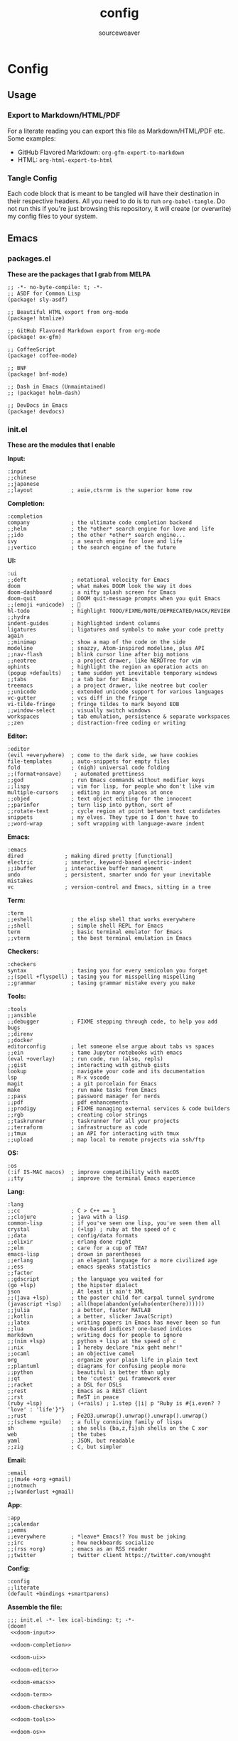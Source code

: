 #+title: config
#+author: sourceweaver
#+export_file_name: README.md
#+property: header-args:elisp :exports code
#+property: header-args:conf :exports code
#+property: header-args:shell :exports code
#+property: header-args:snippet :exports code
#+property: header-args:yaml :exports code
#+STARTUP: overview
* Config
** Usage
*** Export to Markdown/HTML/PDF
For a literate reading you can export this file as Markdown/HTML/PDF etc. Some examples:
+ GitHub Flavored Markdown: =org-gfm-export-to-markdown=
+ HTML: =org-html-export-to-html=
*** Tangle Config
Each code block that is meant to be tangled will have their destination in their respective headers. All you
need to do is to run =org-babel-tangle=. Do not run this if you're just browsing this repository, it will
create (or overwrite) my config files to your system.
** Emacs
*** packages.el
*These are the packages that I grab from MELPA*
#+begin_src elisp :tangle ~/.doom.d/packages.el :mkdirp yes :eval no
;; -*- no-byte-compile: t; -*-
;; ASDF for Common Lisp
(package! sly-asdf)

;; Beautiful HTML export from org-mode
(package! htmlize)

;; GitHub Flavored Markdown export from org-mode
(package! ox-gfm)

;; CoffeeScript
(package! coffee-mode)

;; BNF
(package! bnf-mode)

;; Dash in Emacs (Unmaintained)
;; (package! helm-dash)

;; DevDocs in Emacs
(package! devdocs)
#+end_src
*** init.el
*These are the modules that I enable*

*Input:*
#+name: doom-input
#+begin_src elisp :eval no
:input
;;chinese
;;japanese
;;layout            ; auie,ctsrnm is the superior home row
#+end_src

*Completion:*
#+name: doom-completion
#+begin_src elisp :eval no
:completion
company             ; the ultimate code completion backend
;;helm              ; the *other* search engine for love and life
;;ido               ; the other *other* search engine...
ivy                 ; a search engine for love and life
;;vertico           ; the search engine of the future
#+end_src

*UI:*
#+name: doom-ui
#+begin_src elisp :eval no
:ui
;;deft              ; notational velocity for Emacs
doom                ; what makes DOOM look the way it does
doom-dashboard      ; a nifty splash screen for Emacs
doom-quit           ; DOOM quit-message prompts when you quit Emacs
;;(emoji +unicode)  ; 🙂
hl-todo             ; highlight TODO/FIXME/NOTE/DEPRECATED/HACK/REVIEW
;;hydra
indent-guides       ; highlighted indent columns
ligatures           ; ligatures and symbols to make your code pretty again
;;minimap           ; show a map of the code on the side
modeline            ; snazzy, Atom-inspired modeline, plus API
;;nav-flash         ; blink cursor line after big motions
;;neotree           ; a project drawer, like NERDTree for vim
ophints             ; highlight the region an operation acts on
(popup +defaults)   ; tame sudden yet inevitable temporary windows
;;tabs              ; a tab bar for Emacs
treemacs            ; a project drawer, like neotree but cooler
;;unicode           ; extended unicode support for various languages
vc-gutter           ; vcs diff in the fringe
vi-tilde-fringe     ; fringe tildes to mark beyond EOB
;;window-select     ; visually switch windows
workspaces          ; tab emulation, persistence & separate workspaces
;;zen               ; distraction-free coding or writing
#+end_src

*Editor:*
#+name: doom-editor
#+begin_src elisp :eval no
:editor
(evil +everywhere)  ; come to the dark side, we have cookies
file-templates      ; auto-snippets for empty files
fold                ; (nigh) universal code folding
;;(format+onsave)    ; automated prettiness
;;god               ; run Emacs commands without modifier keys
;;lispy             ; vim for lisp, for people who don't like vim
multiple-cursors    ; editing in many places at once
;;objed             ; text object editing for the innocent
;;parinfer          ; turn lisp into python, sort of
;;rotate-text       ; cycle region at point between text candidates
snippets            ; my elves. They type so I don't have to
;;word-wrap         ; soft wrapping with language-aware indent
#+end_src

*Emacs:*
#+name: doom-emacs
#+begin_src elisp :eval no
:emacs
dired             ; making dired pretty [functional]
electric          ; smarter, keyword-based electric-indent
;;ibuffer         ; interactive buffer management
undo              ; persistent, smarter undo for your inevitable mistakes
vc                ; version-control and Emacs, sitting in a tree
#+end_src

*Term:*
#+name: doom-term
#+begin_src elisp :eval no
:term
;;eshell            ; the elisp shell that works everywhere
;;shell             ; simple shell REPL for Emacs
term                ; basic terminal emulator for Emacs
;;vterm             ; the best terminal emulation in Emacs
#+end_src

*Checkers:*
#+name: doom-checkers
#+begin_src elisp :eval no
:checkers
syntax              ; tasing you for every semicolon you forget
;;(spell +flyspell) ; tasing you for misspelling mispelling
;;grammar           ; tasing grammar mistake every you make
#+end_src

*Tools:*
#+name: doom-tools
#+begin_src elisp :eval no
:tools
;;ansible
;;debugger          ; FIXME stepping through code, to help you add bugs
;;direnv
;;docker
editorconfig        ; let someone else argue about tabs vs spaces
;;ein               ; tame Jupyter notebooks with emacs
(eval +overlay)     ; run code, run (also, repls)
;;gist              ; interacting with github gists
lookup              ; navigate your code and its documentation
lsp                 ; M-x vscode
magit               ; a git porcelain for Emacs
make                ; run make tasks from Emacs
;;pass              ; password manager for nerds
;;pdf               ; pdf enhancements
;;prodigy           ; FIXME managing external services & code builders
;;rgb               ; creating color strings
;;taskrunner        ; taskrunner for all your projects
;;terraform         ; infrastructure as code
;;tmux              ; an API for interacting with tmux
;;upload            ; map local to remote projects via ssh/ftp
#+end_src

*OS:*
#+name: doom-os
#+begin_src elisp :eval no
:os
(:if IS-MAC macos)  ; improve compatibility with macOS
;;tty               ; improve the terminal Emacs experience
#+end_src

*Lang:*
#+name: doom-lang
#+begin_src elisp :eval no
:lang
;;cc                ; C > C++ == 1
;;clojure           ; java with a lisp
common-lisp         ; if you've seen one lisp, you've seen them all
crystal             ; (+lsp) ; ruby at the speed of c
;;data              ; config/data formats
;;elixir            ; erlang done right
;;elm               ; care for a cup of TEA?
emacs-lisp          ; drown in parentheses
;;erlang            ; an elegant language for a more civilized age
;;ess               ; emacs speaks statistics
;;factor
;;gdscript          ; the language you waited for
(go +lsp)           ; the hipster dialect
json                ; At least it ain't XML
;;(java +lsp)       ; the poster child for carpal tunnel syndrome
(javascript +lsp)   ; all(hope(abandon(ye(who(enter(here))))))
;;julia             ; a better, faster MATLAB
;;kotlin            ; a better, slicker Java(Script)
;;latex             ; writing papers in Emacs has never been so fun
;;lua               ; one-based indices? one-based indices
markdown            ; writing docs for people to ignore
;;(nim +lsp)        ; python + lisp at the speed of c
;;nix               ; I hereby declare "nix geht mehr!"
;;ocaml             ; an objective camel
org                 ; organize your plain life in plain text
;;plantuml          ; diagrams for confusing people more
;;python            ; beautiful is better than ugly
;;qt                ; the 'cutest' gui framework ever
;;racket            ; a DSL for DSLs
;;rest              ; Emacs as a REST client
;;rst               ; ReST in peace
(ruby +lsp)         ; (+rails) ; 1.step {|i| p "Ruby is #{i.even? ? 'love' : 'life'}"}
;;rust              ; Fe2O3.unwrap().unwrap().unwrap().unwrap()
;;(scheme +guile)   ; a fully conniving family of lisps
sh                  ; she sells {ba,z,fi}sh shells on the C xor
web                 ; the tubes
yaml                ; JSON, but readable
;;zig               ; C, but simpler
#+end_src

*Email:*
#+name: doom-email
#+begin_src elisp :eval no
:email
;;(mu4e +org +gmail)
;;notmuch
;;(wanderlust +gmail)
#+end_src

*App:*
#+name: doom-app
#+begin_src elisp :eval no
:app
;;calendar
;;emms
;;everywhere        ; *leave* Emacs!? You must be joking
;;irc               ; how neckbeards socialize
;;(rss +org)        ; emacs as an RSS reader
;;twitter           ; twitter client https://twitter.com/vnought
#+end_src

*Config:*
#+name: doom-config
#+begin_src elisp :eval no
:config
;;literate
(default +bindings +smartparens)
#+end_src

*Assemble the file:*
#+begin_src elisp :noweb tangle :tangle ~/.doom.d/init.el :mkdirp yes :eval no
;;; init.el -*- lex ical-binding: t; -*-
(doom!
 <<doom-input>>

 <<doom-completion>>

 <<doom-ui>>

 <<doom-editor>>

 <<doom-emacs>>

 <<doom-term>>

 <<doom-checkers>>

 <<doom-tools>>

 <<doom-os>>

 <<doom-lang>>

 <<doom-email>>

 <<doom-app>>

 <<doom-config>>
 )
#+end_src
*** config.el
*Config for Doom to load*

*Core editor settings:*
#+name: core_settings
#+begin_src elisp :eval no
(setq user-full-name "sourceweaver"
      user-mail-address "sw.git@pm.me")

(setq display-line-numbers-type t)
(setq-default fill-column 120)
(setq fancy-splash-image "~/Pictures/MTG/Brainstorm.jpg")

;; Display indent guides:
(setq highlight-indent-guides-method 'column)

;; Set whitespace style:
(setq-default whitespace-style '(face tabs tab-mark spaces space-mark trailing))

;; Turn whitespace mode on globally:
;; (global-whitespace-mode +1)

;; Start emacs fullscreen:
                                        ; ;(add-hook 'after-init-hook 'toggle-frame-fullscreen)
#+end_src

*Theme and visual settings:*
#+name: theme_settings
#+begin_src elisp :eval no
(setq doom-theme 'doom-xcode)

;; Other themes that I like:
;; (setq doom-theme 'doom-miramare)
;; (setq doom-theme 'doom-monokai-octagon)
;; (setq doom-theme 'doom-gruvbox)

;; Themes that are good for exporting:
;; (setq doom-theme 'doom-tango)
;; (setq doom-theme 'doom-plain)

;; Font settings:
;; TODO: Find out where doom-variable-pitch-font and doom-serif-font is used.
(setq-default line-spacing 0.20)
(setq-default doom-font (font-spec :family "JetBrains Mono Medium" :size 24)
              doom-variable-pitch-font (font-spec :family "JetBrains Mono" :size 24)
              doom-big-font (font-spec :family "JetBrains Mono Bold" :size 24)
              doom-unicode-font (font-spec :family "IBM Plex Mono")
              doom-serif-font (font-spec :family "IBM Plex Sans"))

;; Set cursor faces and colors:
(setq evil-normal-state-cursor '(box "cyan")
      evil-insert-state-cursor '(box "light cyan")
      evil-visual-state-cursor '(hollow "purple"))

#+end_src

*Org mode settings:*
#+name: org_settings
#+begin_src elisp :eval no
;; Completed items get timestamped:
(setq org-log-done 'time)

;; Multiline emphasis is allowed(up-to 5 lines):
(setq org-emphasis-regexp-components
      '("-[:space:]('\"{" "-[:space:].,:!?;'\")}\\[" "[:space:]" "." 5))

;; Load languages for org-babel:
(org-babel-do-load-languages
 'org-babel-load-languages
 '((crystal . t)
   (ruby . t)
   (js . t)))

;; Number and order footnotes:
(setq org-footnote-auto-adjust t)
#+end_src

*Crystal mode settings:*
#+name: crystal_settings
#+begin_src elisp :eval no
;; Register Crystalline as a language backend:
;; NOTE: Enable (+lsp) on `init.el` for this to take effect.
;; (with-eval-after-load 'lsp-mode
;;   (add-to-list 'lsp-language-id-configuration
;;                '(crystal-mode . "crystal"))
;;   (lsp-register-client
;;    (make-lsp-client :new-connection (lsp-stdio-connection '("crystalline" "--stdio"))
;;                     :activation-fn (lsp-activate-on "crystal")
;;                     :completion-in-comments? nil
;;                     :priority 1
;;                     :server-id 'crystalline)))
#+end_src

*Go mode settings:*
#+name: go_settings
#+begin_src elisp :eval no
;; Format with `goimports` instead of `gofmt`:
(setq gofmt-command "goimports")

;; Set lint rules using flycheck-golangci-lint:
;; (setq flycheck-golangci-lint-enable-all t)

;; Making flycheck work with LSP
;; See: https://github.com/weijiangan/flycheck-golangci-lint/issues/8
;;(defvar-Local flycheck-local-checkers nil)
;;  (defun +flycheck-checker-get(fn checker property)
;;    (or (alist-get property (alist-get checker flycheck-local-checkers))
;;        (funcall fn checker property)))
;;  (advice-add 'flycheck-checker-get :around '+flycheck-checker-get)

;;(add-hook 'go-mode-hook (lambda()
;;                            (flycheck-golangci-lint-setup)
;;                            (setq flycheck-local-checkers '((lsp . ((next-checkers . (golangci-lint))))))))
#+end_src

*Web mode settings:*
#+name: web_settings
#+begin_src elisp :eval no
;; Register extensions as web-mode targets:
(add-to-list 'auto-mode-alist '("\\.gohtml\\'" . web-mode))
(add-to-list 'auto-mode-alist '("\\.ecr\\'" . web-mode))
(add-to-list 'auto-mode-alist '("\\.erb\\'" . web-mode))

;; Use the ERB engine in ECR files:
(setq web-mode-engines-alist
      '(("erb" . "\\.ecr\\'")))
#+end_src

*JS2 mode settings:*
#+name: js2_settings
#+begin_src elisp :eval no
(setq-hook! 'js2-mode-hook flycheck-checker 'javascript-eslint)
#+end_src

*LSP mode settings:*
#+name: lsp_settings
#+begin_src elisp :eval no
;; Lsp tries to render links on treemacs, destroying its functionality.
;; as a work around we disable this offending setting.
(setq lsp-enable-links nil)

;; lsp performance tuning:
;; (setq gc-cons-threshold 100000000)
;; (setq read-process-output-max (* 1024 1024))

;; Slow lsp down:
(setq lsp-idle-delay 0.2)
(setq company-idle-delay 0.1)

;; Add more entries to ignored directories:
(after! lsp-mode
  (add-to-list 'lsp-file-watch-ignored-directories "[/\\\\]\\.cache\\'")
  (add-to-list 'lsp-file-watch-ignored-directories "[/\\\\]\\.parcel-cache\\'")
  (add-to-list 'lsp-file-watch-ignored-directories "[/\\\\]\\.git\\'")
  (add-to-list 'lsp-file-watch-ignored-directories "[/\\\\]\\build\\'")
  (add-to-list 'lsp-file-watch-ignored-directories "[/\\\\]\\lib\\'")
  (add-to-list 'lsp-file-watch-ignored-directories "[/\\\\]\\node_modules\\'"))
#+end_src

*Common Lisp mode settings:*
#+name: lisp_settings
#+begin_src elisp :eval no
;; Make sly open vertically instead of horizontally:
(after! sly
  (set-popup-rule! "^\\*sly-mrepl" :ignore t))
#+end_src

*Treemacs settings:*
#+name: treemacs_settings
#+begin_src elisp :eval no
;; Make treemacs display only the current project:
(add-hook 'projectile-after-switch-project-hook 'treemacs-display-current-project-exclusively)
;; Make treemacs display colorful icons:
(setq doom-themes-treemacs-theme "doom-colors")

;; Add missing icons for some extensions:
;; FIXME:
;; Issue #1: The icons don't load unless you manually run doom/reload.
;; Issue #2: Alignments are a bit off compared to pre-configured icons.
(treemacs-define-custom-icon (format "  %s"(all-the-icons-fileicon "crystal" :height .9 :width .9 :face 'all-the-icons-purple)) "cr")
(treemacs-define-custom-icon (format "  %s"(all-the-icons-alltheicon "html5" :height .9 :width .9 :face 'all-the-icons-orange)) "ecr")
(treemacs-define-custom-icon (format "  %s"(all-the-icons-fileicon "gnu" :height .9 :width .9 :face 'all-the-icons-silver)) "Makefile")

;; Provide a way to ignore specific extensions/globs/regexps:
(after! treemacs
  (defvar treemacs-file-ignore-extensions '()
    "File extension which `treemacs-ignore-filter' will ensure are ignored")
  (defvar treemacs-file-ignore-globs '()
    "Globs which will are transformed to `treemacs-file-ignore-regexps' which `treemacs-ignore-filter' will ensure are ignored")
  (defvar treemacs-file-ignore-regexps '()
    "RegExps to be tested to ignore files, generated from `treeemacs-file-ignore-globs'")
  (defun treemacs-file-ignore-generate-regexps ()
    "Generate `treemacs-file-ignore-regexps' from `treemacs-file-ignore-globs'"
    (setq treemacs-file-ignore-regexps (mapcar 'dired-glob-regexp treemacs-file-ignore-globs)))
  (if (equal treemacs-file-ignore-globs '()) nil (treemacs-file-ignore-generate-regexps))
  (defun treemacs-ignore-filter (file full-path)
    "Ignore files specified by `treemacs-file-ignore-extensions', and `treemacs-file-ignore-regexps'"
    (or (member (file-name-extension file) treemacs-file-ignore-extensions)
        (let ((ignore-file nil))
          (dolist (regexp treemacs-file-ignore-regexps ignore-file)
            (setq ignore-file (or ignore-file (if (string-match-p regexp full-path) t nil)))))))
  (add-to-list 'treemacs-ignored-file-predicates #'treemacs-ignore-filter))

;; Actually ignore things:
(setq treemacs-file-ignore-extensions
      '("log"
        ))
(setq treemacs-file-ignore-globs
      '("*/.log"
        "*/node_modules"
        "*.parcel-cache"))
#+end_src

*Custom keymap:*:
#+name: keymap_settings
#+begin_src elisp :eval no
(setq evil-escape-key-sequence "jj")

(map! :leader
      :desc "toggle whitespace mode"
      "t w" 'whitespace-mode)

(map! :leader
      :desc "toggle whitespace mode"
      "t W" 'global-whitespace-mode)

(map! :leader
      :desc "toggle documentation"
      "t k" 'lsp-ui-doc-glance)

(map! :after go-mode
      :map go-mode-map
      :leader
      :desc "gofmt"
      "m f" 'gofmt)

(map! :after crystal-mode
      :map crystal-mode-map
      :leader
      :desc "crystal format"
      "m f" 'crystal-tool-format)

(map! :after ruby-mode
      :map ruby-mode-map
      :leader
      :desc "rubocop format"
      "m f" 'rubocop-format-current-file)

(map! :after ruby-mode
      :map ruby-mode-map
      :leader
      :desc "rubocop autocorrect"
      "m F" 'rubocop-autocorrect-current-file)

(map! :after ruby-mode
      :map ruby-mode-map
      :leader
      :desc "fire ruby repl (pry)"
      "m '" 'inf-ruby-console-default)

(map! :after ruby-mode
      :map ruby-mode-map
      :desc "send buffer to repl(pry) and go"
      "C-c C-c" 'ruby-send-buffer-and-go)

(map! :after go-mode
      :map go-mode-map
      :leader
      :desc "godoc at point"
      "m k" 'godoc-at-point)

(map! :after rjsx-mode
      :map rjsx-mode-map
      :leader
      :desc "lsp format"
      "m f" 'lsp-format-buffer)

(map! :after web-mode
      :map web-mode-map
      :leader
      :desc "editorconfig format"
      "m f" 'editorconfig-format-buffer)

(map! :after scss-mode
      :map scss-mode-map
      :leader
      :desc "editorconfig format"
      "m f" 'editorconfig-format-buffer)

(map! :leader
      :desc "reload/doom"
      "x" 'doom/reload)

(map! :leader
      :desc "edit code block in org-mode"
      "o c" 'org-edit-src-code)

(map! :leader
      :desc "Projectile replace with regex"
      "p r" 'projectile-replace-regexp)

(map! :leader
      :desc "Display dev docs"
      "t d" 'devdocs-lookup)
#+end_src

*Company mode settings:*
#+name: company_settings
#+begin_src elisp :eval no
;; NOTE: Following lists are experimental. Extract the repeating code once you're certain
;; with the order of things:

;; Ruby:
(set-company-backend! 'ruby-mode 'company-dabbrev 'company-keywords 'company-semantic 'company-etags 'company-files 'company-yasnippet 'company-capf)

;; Crystal:
(set-company-backend! 'crystal-mode 'company-dabbrev 'company-keywords 'company-semantic 'company-etags 'company-files 'company-yasnippet 'company-capf)

;; Org-mode:
(set-company-backend! 'org-mode 'company-dabbrev 'company-keywords 'company-semantic 'company-etags 'company-files 'company-yasnippet 'company-capf)
#+end_src

*Devdocs Settings:*
#+name: devdocs_settings
#+begin_src elisp :eval no
(add-hook 'crystal-mode-hook
          (lambda () (setq-local devdocs-current-docs '("crystal"))))
#+end_src


*Assemble the file:*
#+begin_src elisp :noweb tangle :tangle ~/.doom.d/config.el :mkdirp yes :eval no
;;; $DOOMDIR/config.el -*- lexical-binding: t; -*-
<<core_settings>>

<<theme_settings>>

<<org_settings>>

<<crystal_settings>>

<<go_settings>>

<<web_settings>>

<<js2_settings>>

<<lsp_settings>>

<<lisp_settings>>

<<treemacs_settings>>

<<keymap_settings>>

<<company_settings>>

<<devdocs_settings>>
#+end_src
*** Snippets
**** Crystal
*License*
#+begin_src snippet :tangle ~/.doom.d/snippets/crystal-mode/license :mkdirp yes :eval no
# -*- mode: snippet -*-
# name: license_header
# key: /license-header
# --
#+------------------------------------------------------------------------+#
#| Copyright © 2022 sourceweaver                                          |#
#| Licensed under the Mozilla Public License, Version 2.0 (the "License").|#
#| You may not use this file except in compliance with the License. You   |#
#| may obtain a copy of the License at http://mozilla.org/MPL/2.0/        |#
#+------------------------------------------------------------------------+#
#+end_src

*Comment result:*
#+begin_src snippet :tangle ~/.doom.d/snippets/crystal-mode/comment-result :mkdirp yes :eval no
# -*- mode: snippet -*-
# name: comment_result
# key: /cmnt-res
# --
# => $1
#+end_src
**** Markdown
*Ruby code fence:*
#+begin_src snippet :tangle ~/.doom.d/snippets/markdown-mode/ruby-block :mkdirp yes :eval no
# -*- mode: snippet -*-
# name: ruby-block
# key: /rb-block
# --
\`\`\`ruby
$1
\`\`\`
#+end_src

*Crystal code fence:*
#+begin_src snippet :tangle ~/.doom.d/snippets/markdown-mode/crystal-block :mkdirp yes :eval no
# -*- mode: snippet -*-
# name: crystal-block
# key: /cr-block
# --
\`\`\`cr
$1
\`\`\`
#+end_src

*README preamble:*
#+begin_src snippet :tangle ~/.doom.d/snippets/markdown-mode/readme-pre :mkdirp yes :eval no
# -*- mode: snippet -*-
# name: readme-pre
# key: /readme-pre
# --

# $1

## Build Status
<dl>
  <dt>Debian(x86_64)</dt>
  <dd>
    <a href="https://builds.sr.ht/~sourceweaver/???/commits/debian.yml.svg">
      <img src="https://builds.sr.ht/~sourceweaver/???/commits/debian.yml.svg" alt="Build status for ???" />
    </a>
  </dd>
</dl>

## About

$1 is a...

You can get the source code from [SourceHut][1] or [Github][2]. SourceHut is the official repo
where development happens, and the GitHub repo is an official mirror.

## Usage

## Report Issues

## License

[1]: https://git.sr.ht/~sourceweaver/???
[2]: https://github.com/sourceweaver/???
#+end_src
**** Org
*Crystal code block:*
#+begin_src snippet :tangle ~/.doom.d/snippets/org-mode/crystal-block :mkdirp yes :eval no
# -*- mode: snippet -*-
# name: crystal-src
# key: /crsrc
# --
,#+begin_src crystal :results output
$1
,#+end_src
#+end_src
** zsh
*** .zshrc
*A simplified `.zshrc`*

*Core settings:*
#+name: zsh_core_settings
#+begin_src shell :eval no
export ZSH="/home/itsme/.oh-my-zsh"

ZSH_THEME="lambda"
COMPLETION_WAITING_DOTS="true"
HIST_STAMPS="dd/mm/yyyy"

plugins=(
    # For autocompletion & syntax ighlighting to work, clone
    # zsh-users/zsh-syntax-highlighting and zsh-users/zsh-autosuggestions
    # repos to your ${ZSH_CUSTOM} direcotry.
    zsh-autosuggestions
    zsh-syntax-highlighting
)

source $ZSH/oh-my-zsh.sh

export LANG="en_US.UTF-8"
export LC_ALL="en_US.UTF-8"
export LANGUAGE="en_US.UTF-8"
#+end_src

*Path to tools:*
#+name: zsh_path
#+begin_src shell :eval no
# User binaries
export PATH=$HOME/local/bin:$PATH
export PATH=$HOME/bin:$PATH

# Emacs:
export PATH=$HOME/emacs/bin:$PATH

# Go:
export GOPATH=$HOME/dev/go
export GOBIN=$HOME/local/go/bin
export PATH=$GOBIN:$PATH
export GO111MODULE=on

# GraalVM [Java]:
# To install other components run `gu available` and then e.g. `gu install ruby`
export PATH=$HOME/local/graalvm-ce-java17-22.2.0/bin:$PATH

# Node.js:
NODE_VERSION='v16.14.2'
NODE_DISTRO='linux-x64'
export PATH=$HOME/local/node-$NODE_VERSION-$NODE_DISTRO/bin:$PATH

# Crystal:
CRYSTAL_COMPILER='1.6.0-1-llvm14-glibc'
export PATH=$HOME/local/crystal-$CRYSTAL_COMPILER/bin:$PATH

# D
export PATH=$HOME/local/dmd2/linux/bin64:$PATH

# Ruby:
export PATH=$HOME/local/ruby/bin:$PATH

# Nvim:
export PATH=$HOME/local/nvim-0.8.1/bin:$PATH
#+end_src

*Aliases:*
#+name: zsh_alias
#+begin_src shell :eval no
# These aliases override zsh plugins.
# For a full list of aliases, run `alias`.
# ZSH
alias zshconfig="vim ~/.zshrc"
alias ohmyzsh='vim ~/.oh-my-zsh'

# TERM
alias x='exit'
alias q='exit'
alias c='clear'

# GIT
alias gts='git status'
alias gta='git add .'

# UNIX
alias top='htop'
alias vim='nvim'
#+end_src

*Functions:*
#+name: zsh_functions
#+begin_src shell :eval no
# GIT
gtc()     { git commit -m $1 } # $1: fixed bugs
gtp()     { git push $1 $2   } # $1: origin $2: master

# PERFORMANCE
cpu_perf_mode() { echo performance | sudo tee /sys/devices/system/cpu/cpu*/cpufreq/scaling_governor } # Get mode
cpu_eco_mode()  { echo powersave | sudo tee /sys/devices/system/cpu/cpu*/cpufreq/scaling_governor   } # Set Power Save
cpu_mode()      { cat /sys/devices/system/cpu/cpu*/cpufreq/scaling_governor                         } # Set Perf

# GENERATORS
spawn_editorconfig() { cp ~/dev/conf/editor_config/.editorconfig $PWD }
spawn_ruby() {
    if [[ $# -eq 0 ]] ; then
        cat <<EOF
No project name provided
Usage:
spawn_ruby mandelbrot
EOF
        return 1
    fi

    cp -R ~/dev/templates/ruby $PWD/$1
}
#+end_src

*Assemble the file:*
#+begin_src shell :noweb tangle :tangle ~/.zshrc
<<zsh_core_settings>>

<<zsh_path>>

<<zsh_alias>>

<<zsh_functions>>
#+end_src

** Alacritty
*Alacritty config:*

*Window & Scrolling:*
#+name: alacritty_core
#+begin_src yaml :eval no
window:
  decorations: none
  opacity: 0.9
  padding:
    x: 2
    y: 2
  class:
    instance: Alacritty
    general: Alacritty

scrolling:
  history: 10000
  multiplier: 3
#+end_src

*Font & Typography:*
#+name: alacritty_typography
#+begin_src yaml :eval no
font:
  normal:
    family: JetBrains Mono Nerd Font
    style: Medium
  bold:
    family: JetBrains Mono Nerd Font
    style: Bold
  italic:
    family: Jetbrains Mono
    style: Italic
  size: 19
draw_bold_text_with_bright_colors: true
#+end_src

*Colors:*
#+name: alacritty_colors
#+begin_src yaml :eval no
colors:
  primary:
    # high-contrast:
    background : '0x1d2021'
    # normal-contrast:
    # background: '0x282828'
    # soft-contrast:
    # background = '0x32302f'
    foreground: '0xebdbb2'
  # Normal colors:
  normal:
    black:   '0x282828'
    red:     '0xcc241d'
    green:   '0x98971a'
    yellow:  '0xd79921'
    blue:    '0x458588'
    magenta: '0xb16286'
    cyan:    '0x689d6a'
    white:   '0xa89984'
  # Bright colors:
  bright:
    black:   '0x928374'
    red:     '0xfb4934'
    green:   '0xb8bb26'
    yellow:  '0xfabd2f'
    blue:    '0x83a598'
    magenta: '0xd3869b'
    cyan:    '0x8ec07c'
    white:   '0xebdbb2'
#+end_src

*Misc & Keybinds:*
#+name: alacritty_misc
#+begin_src yaml :eval no
selection:
  save_to_clipboard: false
shell:
  program: /usr/bin/zsh

key_bindings:
  - { key: Return, mods: Super|Shift, action: SpawnNewInstance }
#+end_src

#+begin_src yaml :noweb tangle :tangle ~/.config/alacritty/alacritty.yml :mkdirp yes
<<alacritty_core>>
<<alacritty_typography>>
<<alacritty_colors>>
<<alacritty_misc>>
#+end_src
** Git
*Baseline Git config:*
#+begin_src conf :tangle ~/.gitconfig :eval no
[filter "lfs"]
    clean    = git-lfs clean -- %f
    smudge   = git-lfs smudge -- %f
    required = true

[core]
    editor   = vim
    autocrlf = input

[user]
    name       = sourceweaver
    email      = sw.git@pm.me
    signingkey = CD3CFF04D7BD8619

[commit]
    template = ~/.gitmessage
    gpgsign = true

[url "git@gitlab.com:"]
    insteadOf = https://gitlab.com/

[url "git@github.com:"]
    insteadOf = https://github.com/

#+end_src

*Git commit message template:*
#+begin_src conf :tangle ~/.gitmessage :eval no
Subject line (try to keep under 60 characters)

# Multi-line description of commit,
# feel free to be detailed.
Signed-off-by: sourceweaver <sw.git@pm.me>
#+end_src
** COMMENT Neovim
** COMMENT i3

